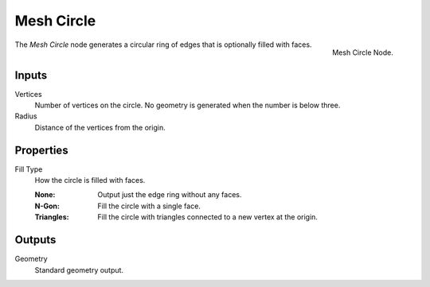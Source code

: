 .. index:: Geometry Nodes; Mesh Circle
.. _bpy.types.GeometryNodeMeshCircle:

***********
Mesh Circle
***********

.. figure:: /images/modeling_geometry-nodes_mesh-primitives_circle_node.png
   :align: right

   Mesh Circle Node.

The *Mesh Circle* node generates a circular ring of edges that is optionally filled with faces.


Inputs
======

Vertices
   Number of vertices on the circle.
   No geometry is generated when the number is below three.

Radius
   Distance of the vertices from the origin.


Properties
==========

Fill Type
   How the circle is filled with faces.

   :None: Output just the edge ring without any faces.
   :N-Gon: Fill the circle with a single face.
   :Triangles: Fill the circle with triangles connected to a new vertex at the origin.


Outputs
=======

Geometry
   Standard geometry output.
